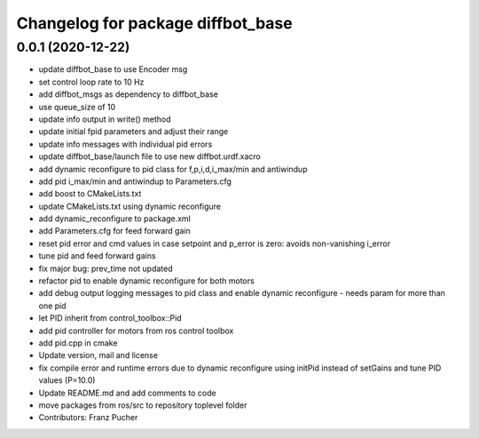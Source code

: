 ^^^^^^^^^^^^^^^^^^^^^^^^^^^^^^^^^^
Changelog for package diffbot_base
^^^^^^^^^^^^^^^^^^^^^^^^^^^^^^^^^^

0.0.1 (2020-12-22)
------------------
* update diffbot_base to use Encoder msg
* set control loop rate to 10 Hz
* add diffbot_msgs as dependency to diffbot_base
* use queue_size of 10
* update info output in write() method
* update initial fpid parameters and adjust their range
* update info messages with individual pid errors
* update diffbot_base/launch file to use new diffbot.urdf.xacro
* add dynamic reconfigure to pid class for f,p,i,d,i_max/min and antiwindup
* add pid i_max/min and antiwindup to Parameters.cfg
* add boost to CMakeLists.txt
* update CMakeLists.txt using dynamic reconfigure
* add dynamic_reconfigure to package.xml
* add Parameters.cfg for feed forward gain
* reset pid error and cmd values in case setpoint and p_error is zero: avoids non-vanishing i_error
* tune pid and feed forward gains
* fix major bug: prev_time not updated
* refactor pid to enable dynamic reconfigure for both motors
* add debug output logging messages to pid class and enable dynamic reconfigure - needs param for more than one pid
* let PID inherit from control_toolbox::Pid
* add pid controller for motors from ros control toolbox 
* add pid.cpp in cmake
* Update version, mail and license
* fix compile error and runtime errors due to dynamic reconfigure using initPid instead of setGains and tune PID values (P=10.0)
* Update README.md and add comments to code
* move packages from ros/src to repository toplevel folder
* Contributors: Franz Pucher
